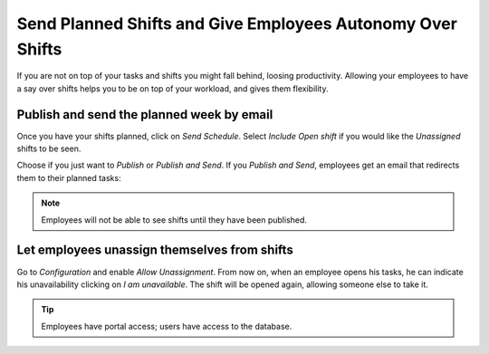 ===========================================================
Send Planned Shifts and Give Employees Autonomy Over Shifts
===========================================================

If you are not on top of your tasks and shifts you might fall behind, loosing productivity.
Allowing your employees to have a say over shifts helps you to be on top of your workload, and
gives them flexibility.

Publish and send the planned week by email
==========================================

Once you have your shifts planned, click on *Send Schedule*. Select *Include Open shift* if
you would like the *Unassigned* shifts to be seen.

.. image:: media/sp1.png
   :align: center
   :alt: Publish and Send planned shifts in Odoo Planning Application

Choose if you just want to *Publish* or *Publish and Send*. If you *Publish and Send*, employees
get an email that redirects them to their planned tasks:

.. image:: media/sp2.png
   :alt: Publish and Send planned shifts in Odoo Planning Application

.. note::
   Employees will not be able to see shifts until they have been published.

Let employees unassign themselves from shifts
=============================================

Go to *Configuration* and enable *Allow Unassignment*.
From now on, when an employee opens his tasks, he can indicate his unavailability clicking
on *I am unavailable*. The shift will be opened again, allowing someone else to take it.

.. image:: media/sp3.png
   :align: center
   :alt: Allow Unassignment in Odoo Planning Application

.. image:: media/sp4.png
   :align: center
   :alt: Allow Unassignment in Odoo Planning Application

.. tip::
   Employees have portal access; users have access to the database.
